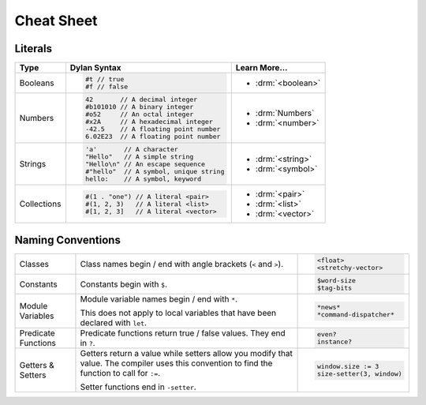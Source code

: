 ***********
Cheat Sheet
***********

Literals
========

+----------------+----------------------------------------+---------------------------+
| Type           | Dylan Syntax                           | Learn More...             |
+================+========================================+===========================+
| Booleans       | .. code-block:: dylan                  | * :drm:`<boolean>`        |
|                |                                        |                           |
|                |  #t // true                            |                           |
|                |  #f // false                           |                           |
+----------------+----------------------------------------+---------------------------+
| Numbers        | .. code-block:: dylan                  | * :drm:`Numbers`          |
|                |                                        | * :drm:`<number>`         |
|                |  42       // A decimal integer         |                           |
|                |  #b101010 // A binary integer          |                           |
|                |  #o52     // An octal integer          |                           |
|                |  #x2A     // A hexadecimal integer     |                           |
|                |  -42.5    // A floating point number   |                           |
|                |  6.02E23  // A floating point number   |                           |
+----------------+----------------------------------------+---------------------------+
| Strings        | .. code-block:: dylan                  |                           |
|                |                                        | * :drm:`<string>`         |
|                |  'a'       // A character              | * :drm:`<symbol>`         |
|                |  "Hello"   // A simple string          |                           |
|                |  "Hello\n" // An escape sequence       |                           |
|                |  #"hello"  // A symbol, unique string  |                           |
|                |  hello:    // A symbol, keyword        |                           |
+----------------+----------------------------------------+---------------------------+
| Collections    | .. code-block:: dylan                  | * :drm:`<pair>`           |
|                |                                        | * :drm:`<list>`           |
|                |  #(1 . "one") // A literal <pair>      | * :drm:`<vector>`         |
|                |  #(1, 2, 3)   // A literal <list>      |                           |
|                |  #[1, 2, 3]   // A literal <vector>    |                           |
+----------------+----------------------------------------+---------------------------+

Naming Conventions
==================

+-------------+-------------------------+--------------------------+
| Classes     | Class names begin / end | .. code-block:: dylan    |
|             | with angle brackets     |                          |
|             | (``<`` and ``>``).      |  <float>                 |
|             |                         |  <stretchy-vector>       |
+-------------+-------------------------+--------------------------+
| Constants   | Constants begin with    | .. code-block:: dylan    |
|             | ``$``.                  |                          |
|             |                         |  $word-size              |
|             |                         |  $tag-bits               |
+-------------+-------------------------+--------------------------+
| Module      | Module variable names   | .. code-block:: dylan    |
| Variables   | begin / end with ``*``. |                          |
|             |                         |  *news*                  |
|             | This does not apply to  |  *command-dispatcher*    |
|             | local variables that    |                          |
|             | have been declared with |                          |
|             | ``let``.                |                          |
+-------------+-------------------------+--------------------------+
| Predicate   | Predicate functions     | .. code-block:: dylan    |
| Functions   | return true / false     |                          |
|             | values. They end in     |  even?                   |
|             | ``?``.                  |  instance?               |
+-------------+-------------------------+--------------------------+
| Getters &   | Getters return a value  | .. code-block:: dylan    |
| Setters     | while setters allow you |                          |
|             | modify that value. The  |  window.size := 3        |
|             | compiler uses this      |  size-setter(3, window)  |
|             | convention to find the  |                          |
|             | function to call for    |                          |
|             | ``:=``.                 |                          |
|             |                         |                          |
|             | Setter functions end    |                          |
|             | in ``-setter``.         |                          |
+-------------+-------------------------+--------------------------+
